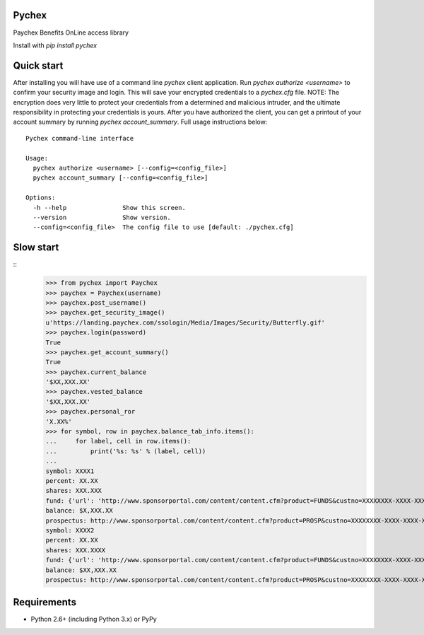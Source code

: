 Pychex
=============

.. image:: https://travis-ci.org/brad/pychex.svg?branch=master
    :target: https://travis-ci.org/brad/pychex

.. image:: https://coveralls.io/repos/brad/pychex/badge.png?branch=master
    :target: https://coveralls.io/r/brad/pychex?branch=master

.. image:: https://requires.io/github/brad/pychex/requirements.svg?branch=master
     :target: https://requires.io/github/brad/pychex/requirements/?branch=master
     :alt: Requirements Status

Paychex Benefits OnLine access library

Install with `pip install pychex`

Quick start
===========

After installing you will have use of a command line `pychex` client
application. Run `pychex authorize <username>` to confirm your security
image and login. This will save your encrypted credentials to a
`pychex.cfg` file. NOTE: The encryption does very little to protect your
credentials from a determined and malicious intruder, and the ultimate
responsibility in protecting your credentials is yours. After you have
authorized the client, you can get a printout of your account summary by
running `pychex account_summary`. Full usage instructions below: ::
    Pychex command-line interface

    Usage:
      pychex authorize <username> [--config=<config_file>]
      pychex account_summary [--config=<config_file>]

    Options:
      -h --help               Show this screen.
      --version               Show version.
      --config=<config_file>  The config file to use [default: ./pychex.cfg]

Slow start
==========
::
    >>> from pychex import Paychex
    >>> paychex = Paychex(username)
    >>> paychex.post_username()
    >>> paychex.get_security_image()
    u'https://landing.paychex.com/ssologin/Media/Images/Security/Butterfly.gif'
    >>> paychex.login(password)
    True
    >>> paychex.get_account_summary()
    True
    >>> paychex.current_balance
    '$XX,XXX.XX'
    >>> paychex.vested_balance
    '$XX,XXX.XX'
    >>> paychex.personal_ror
    'X.XX%'
    >>> for symbol, row in paychex.balance_tab_info.items():
    ...     for label, cell in row.items():
    ...         print('%s: %s' % (label, cell))
    ...
    symbol: XXXX1
    percent: XX.XX
    shares: XXX.XXX
    fund: {'url': 'http://www.sponsorportal.com/content/content.cfm?product=FUNDS&custno=XXXXXXXX-XXXX-XXXX-XXXX-XXXXXXXXXXXXXXX&FUNDID=XXXXXXXXX&cusip=XXXXXXXXX', 'name': 'XXXX XXXXXXX1'}
    balance: $X,XXX.XX
    prospectus: http://www.sponsorportal.com/content/content.cfm?product=PROSP&custno=XXXXXXXX-XXXX-XXXX-XXXX-XXXXXXXXXXXXXXX&FUNDID=XXXXXXXXX&cusip=XXXXXXXXX]
    symbol: XXXX2
    percent: XX.XX
    shares: XXX.XXXX
    fund: {'url': 'http://www.sponsorportal.com/content/content.cfm?product=FUNDS&custno=XXXXXXXX-XXXX-XXXX-XXXX-XXXXXXXXXXXXXXX&FUNDID=XXXXXXXXX&cusip=XXXXXXXXX', 'name': 'XXXX XXXXXXX2'}
    balance: $XX,XXX.XX
    prospectus: http://www.sponsorportal.com/content/content.cfm?product=PROSP&custno=XXXXXXXX-XXXX-XXXX-XXXX-XXXXXXXXXXXXXXX&FUNDID=XXXXXXXXX&cusip=XXXXXXXXX


Requirements
============

* Python 2.6+ (including Python 3.x) or PyPy

